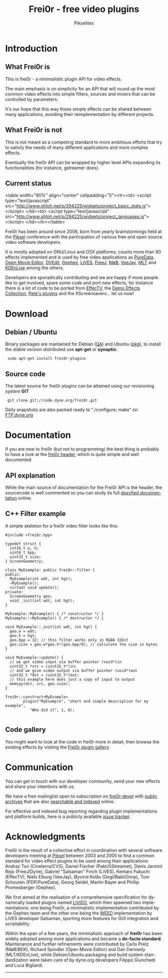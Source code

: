#+TITLE:     Frei0r - free video plugins
#+AUTHOR:    Pikselites
#+EMAIL:     frei0r-dev@dyne.org
#+LANGUAGE:  en
#+OPTIONS:   H:3 num:nil toc:t \n:nil @:t ::t |:t ^:t -:t f:t *:t
#+OPTIONS:   TeX:t LaTeX:t skip:t d:nil tags:not-in-toc

#+INFOJS_OPT: path:org-info.js
#+INFOJS_OPT: toc:nil localtoc:nil view:content sdepth:2 mouse:underline buttons:nil
#+INFOJS_OPT: home:http://frei0r.dyne.org

#+LATEX_HEADER: \documentclass[final,a4paper,10pt,onecolumn,twoside]{memoir}
#+LATEX_HEADER: \usepackage[english]{babel}
#+LATEX_HEADER: \usepackage{amsfonts, amsmath, amssymb}
#+LATEX_HEADER: \usepackage{ucs}
#+LATEX_HEADER: \usepackage[utf8x]{inputenc}
#+LATEX_HEADER: \usepackage[T1]{fontenc}
#+LATEX_HEADER: \usepackage{hyperref}
#+LATEX_HEADER: \usepackage[pdftex]{graphicx}
#+LATEX_HEADER: \usepackage{fullpage}
#+LATEX_HEADER: \usepackage{lmodern}



* Introduction

#+HTML: <div id="logo"><img src="http://www.piksel.no/piksel08/piksel/images/piksel_penquin_transparant.png"></div>

** What Frei0r is

This is frei0r - a minimalistic plugin API for video effects.

The main emphasis  is on simplicity for an API that  will round up the
most common video effects into simple filters, sources and mixers that
can be controlled by parameters.

It's our hope that this way these simple effects can be shared between
many  applications,  avoiding   their  reimplementation  by  different
projects.

** What Frei0r is not

This is  not meant as a  competing standard to  more ambitious efforts
that try to satisfy the  needs of many different applications and more
complex effects.

Eventually  the  frei0r  API  can  be wrapped  by  higher  level  APIs
expanding its functionalities (for instance, gstreamer does).

** Current status

#+BEGIN_HTML:
<table width="90%" align="center" cellpadding="5"><tr><td>
 <script type="text/javascript" src="http://www.ohloh.net/p/294225/widgets/project_basic_stats.js"></script>
</td><td>
 <script type="text/javascript" src="http://www.ohloh.net/p/294225/widgets/project_languages.js"></script>
</td></tr></table>
#+END_HTML:

Frei0r  has been around  since 2006,  born from  yearly brainstormings
held at the  [[http://www.piksel.no][Piksel]] conference with the participation  of various free
and open source video software developers.

It is mostly adopted on  GNU/Linux and OSX platforms, counts more than
80  effects implemented  and is  used  by free  video applications  as
[[http://www.artefacte.org/pd/][PureData]],  [[http://openmovieeditor.sourceforge.net/][Open  Movie  Editor]],  [[http://www.freenet.org.nz/dvedit][DVEdit]], [[http://www.gephex.org/][Gephex]],  [[http://lives.sf.net][LiVES]],  [[http://freej.dyne.org][FreeJ]],  [[http://mob.bek.no/][MøB]],
[[http://veejayhq.net][VeeJay]], [[http://www.mltframework.org/][MLT]] and [[http://www.kdenlive.org/][KDEnLive]] among the others.

Developers  are sporadically  contributing and  we are  happy  if more
people like to get involved, spare some code and port new effects, for
instance there  is a lot of code  to be ported from  [[http://effectv.sf.net][EffecTV]], the [[http://demo-effects.sourceforge.net/][Demo
Effects  Collection]], [[ftp://ftp.dyne.org/freej/plugins/petespluginslinux_070114.tar.gz][Pete's  plugins]] and  the XScreensavers...  let us
now!


* Download

** Debian / Ubuntu

Binary packages  are mantained  for Debian ([[http://packages.qa.debian.org/f/frei0r.html][QA]])  and Ubuntu  ([[http://packages.ubuntu.com/search?searchon=names&keywords=frei0r][pkg]]), to
install the stable version distributed use *apt-get* or *synaptic*:

:  sudo apt-get install frei0r-plugins

** Source code

The  latest  source for  frei0r  plugins  can  be attained  using  our
revisioning system *GIT*

:  git clone git://code.dyne.org/frei0r.git

Daily  snapshots  are also  packed  ready  to  "./configure; make"  on
[[http://ftp.dyne.org/frei0r/][FTP.dyne.org]]


* Documentation

If you  are new to frei0r (but  not to programming) the  best thing is
probably to  have a look at  the [[/codedoc/html/frei0r_8h-source.html][frei0r header]], which  is quite simple
and well documented

** API explanation

While  the main  source of  documentation for  the Frei0r  API  is the
header, the  sourcecode is  well commented so  you can study  its full
[[http://frei0r.dyne.org/codedoc/html][doxyfied documentation]] online.

** C++ Filter example

A simple skeleton for a frei0r video filter looks like this:

#+BEGIN_SRC c++
#include <frei0r.hpp>

typedef struct {
  int16_t w, h;
  uint8_t bpp;
  uint32_t size;
} ScreenGeometry;

class MyExample: public frei0r::filter {
public:
  MyExample(int wdt, int hgt);
  ~MyExample();
  virtual void update();
private:
  ScreenGeometry geo;
  void _init(int wdt, int hgt);
}

MyExample::MyExample() { /* constructor */ }
MyExample::~MyExample() { /* destructor */ }

void MyExample::_init(int wdt, int hgt) {
  geo.w = wdt;
  geo.h = hgt;
  geo.bpp = 32; // this filter works only in RGBA 32bit
  geo.size = geo.w*geo.h*(geo.bpp/8); // calculate the size in bytes
}

void MyExample::update() {
  // we get video input via buffer pointer (void*)in 
  uint32_t *src = (uint32_t*)in;
  // and we give video output via buffer pointer (void*)out
  uint32_t *dst = (uint32_t*)out;
  // this example here does just a copy of input to output
  memcpy(dst, src, geo.size);
}
  
frei0r::construct<MyExample>
        plugin("MyExample", "short and simple description for my example",
	       "Who did it", 1, 0);

#+END_SRC

** Code gallery
 
You might  want to  look at the  code in  frei0r more in  detail, then
browse the existing effects by visiting the [[/gallery][Frei0r plugin gallery]].


* Communication

You  can get  in touch  with our  developer community,  send  your new
effects and share your intentions with us.

We have a  free mailinglist open to subscription  on [[https://piksel.no/mailman/listinfo/frei0r-devel][frei0r-devel]] with
[[http://piksel.no/pipermail/frei0r-devel/][public archives]] that are also [[http://blog.gmane.org/gmane.comp.video.frei0r.devel][searchable and indexed]] online.

For   effective   and   indexed   bug   reporting   regarding   plugin
implementations  and platform  builds,  here is  a publicly  available
[[http://www.piksel.no/projects/frei0r/report][issue tracker]].

* Acknowledgments

#+HTML: <img src="images/livido_pikselites01.jpg" alt="pikselites pic1" align="left" hspace="5">

Frei0r  is the  result of  a  collective effort  in coordination  with
several software developers meeting at [[http://www.piksel.no][Piksel]] between 2003 and 2005 to
find a common standard for video effect plugins to be used among their
applications:    Andraz   Tori    (Cinelerra/CVS),    Daniel   Fischer
(Pakt/GStreamet), Denis Jaromil  Rojo (FreeJ/Dyne), Gabriel "Salsaman"
Finch  (LiVES),  Kentaro  Fukuchi  (EffecTV), Niels  Elburg  (VeeJay),
Øyvind  Kolås  (Gegl/Babl/Gimp),  Tom Schouten  (PDP/PureData),  Georg
Seidel, Martin Bayer and Phillip Promesberger (Gephex).

#+HTML: <img src="images/livido_pikselites02.jpg" alt="pikselites pic1" align="right" hspace="5">

We first aimed at the realisation of a comprehensive specification for
dynamically  loaded  plugins  named  [[http://livido.dyne.org/codedoc/][LiViDO]], which  then  spawned  two
implementations:  one  being  Frei0r,  a  minimalistic  implementation
contributed  by the  Gephex  team and  the  other one  being the  [[http://lives.cvs.sourceforge.net/lives/lives/weed-docs/][WEED]]
implementation by LiVES developer Salsaman, sporting more features for
GUI integration and scriptability.

#+HTML: <img src="images/livido_pikselites03.jpg" alt="pikselites pic1" align="left" hspace="5">

Within the span of a  few years, the minimalistic approach of *frei0r*
has been widely adopted among more applications and became a *de-facto
standard*.   Maintenance and further  refinements were  contributed by
Carlo Prelz  (MøB/BEK), Richard Spindler  (Open Movie Editor)  and Dan
Dennedy (MLT/KDEnLive), while Debian/Ubuntu packaging and build system
standardization  were taken  care  of by  dyne.org developers  Filippo
Giunchedi and Luca Bigliardi.

---------------------------------------------------------------------
